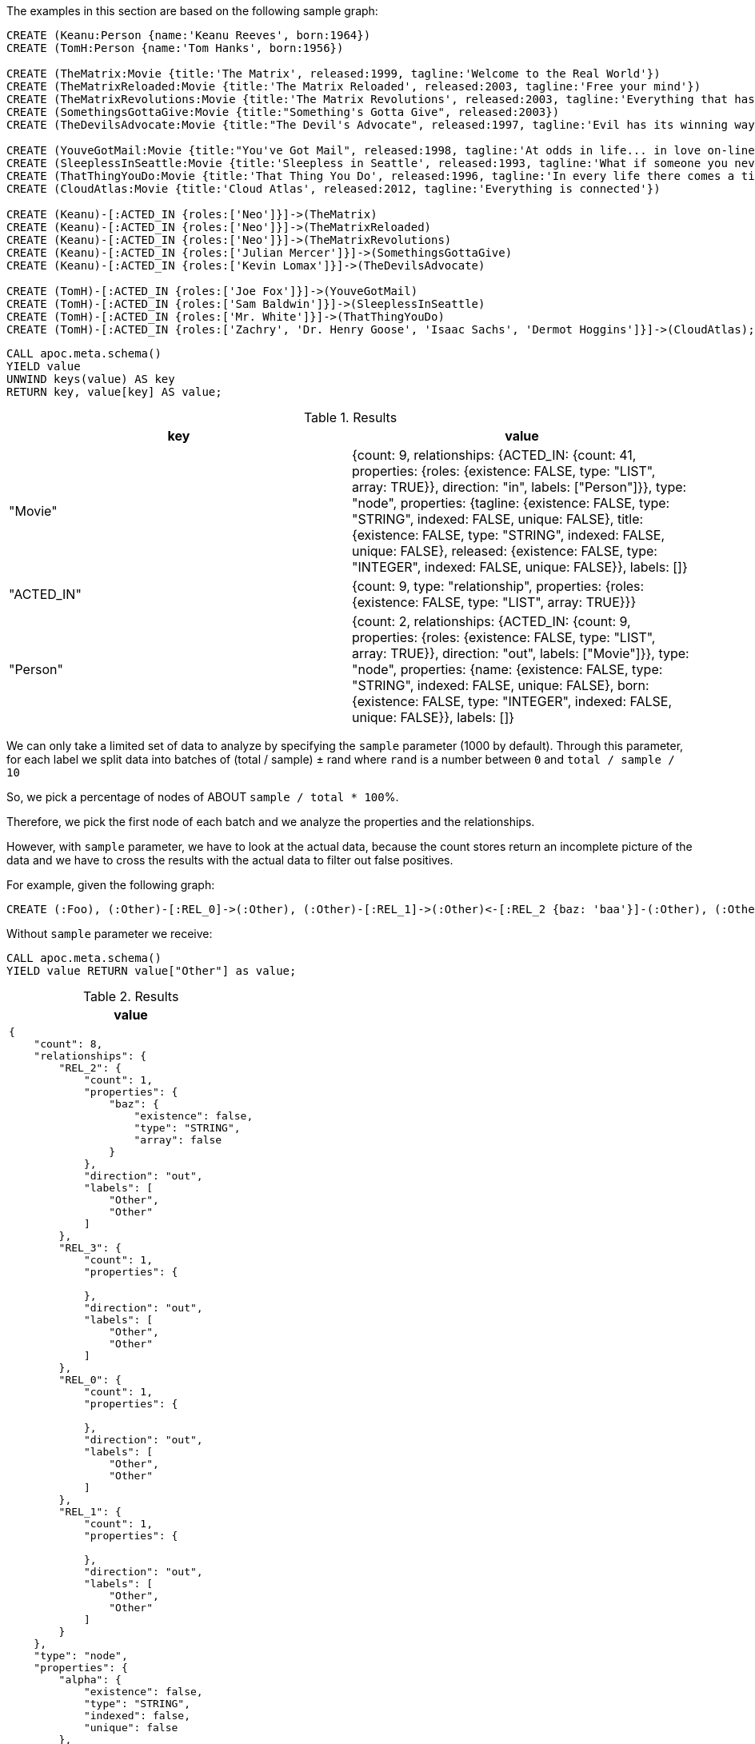 The examples in this section are based on the following sample graph:

[source,cypher]
----
CREATE (Keanu:Person {name:'Keanu Reeves', born:1964})
CREATE (TomH:Person {name:'Tom Hanks', born:1956})

CREATE (TheMatrix:Movie {title:'The Matrix', released:1999, tagline:'Welcome to the Real World'})
CREATE (TheMatrixReloaded:Movie {title:'The Matrix Reloaded', released:2003, tagline:'Free your mind'})
CREATE (TheMatrixRevolutions:Movie {title:'The Matrix Revolutions', released:2003, tagline:'Everything that has a beginning has an end'})
CREATE (SomethingsGottaGive:Movie {title:"Something's Gotta Give", released:2003})
CREATE (TheDevilsAdvocate:Movie {title:"The Devil's Advocate", released:1997, tagline:'Evil has its winning ways'})

CREATE (YouveGotMail:Movie {title:"You've Got Mail", released:1998, tagline:'At odds in life... in love on-line.'})
CREATE (SleeplessInSeattle:Movie {title:'Sleepless in Seattle', released:1993, tagline:'What if someone you never met, someone you never saw, someone you never knew was the only someone for you?'})
CREATE (ThatThingYouDo:Movie {title:'That Thing You Do', released:1996, tagline:'In every life there comes a time when that thing you dream becomes that thing you do'})
CREATE (CloudAtlas:Movie {title:'Cloud Atlas', released:2012, tagline:'Everything is connected'})

CREATE (Keanu)-[:ACTED_IN {roles:['Neo']}]->(TheMatrix)
CREATE (Keanu)-[:ACTED_IN {roles:['Neo']}]->(TheMatrixReloaded)
CREATE (Keanu)-[:ACTED_IN {roles:['Neo']}]->(TheMatrixRevolutions)
CREATE (Keanu)-[:ACTED_IN {roles:['Julian Mercer']}]->(SomethingsGottaGive)
CREATE (Keanu)-[:ACTED_IN {roles:['Kevin Lomax']}]->(TheDevilsAdvocate)

CREATE (TomH)-[:ACTED_IN {roles:['Joe Fox']}]->(YouveGotMail)
CREATE (TomH)-[:ACTED_IN {roles:['Sam Baldwin']}]->(SleeplessInSeattle)
CREATE (TomH)-[:ACTED_IN {roles:['Mr. White']}]->(ThatThingYouDo)
CREATE (TomH)-[:ACTED_IN {roles:['Zachry', 'Dr. Henry Goose', 'Isaac Sachs', 'Dermot Hoggins']}]->(CloudAtlas);
----

[source,cypher]
----
CALL apoc.meta.schema()
YIELD value
UNWIND keys(value) AS key
RETURN key, value[key] AS value;
----

.Results
[opts="header"]
|===
| key        | value
| "Movie"    | {count: 9, relationships: {ACTED_IN: {count: 41, properties: {roles: {existence: FALSE, type: "LIST", array: TRUE}}, direction: "in", labels: ["Person"]}}, type: "node", properties: {tagline: {existence: FALSE, type: "STRING", indexed: FALSE, unique: FALSE}, title: {existence: FALSE, type: "STRING", indexed: FALSE, unique: FALSE}, released: {existence: FALSE, type: "INTEGER", indexed: FALSE, unique: FALSE}}, labels: []}
| "ACTED_IN" | {count: 9, type: "relationship", properties: {roles: {existence: FALSE, type: "LIST", array: TRUE}}}
| "Person"   | {count: 2, relationships: {ACTED_IN: {count: 9, properties: {roles: {existence: FALSE, type: "LIST", array: TRUE}}, direction: "out", labels: ["Movie"]}}, type: "node", properties: {name: {existence: FALSE, type: "STRING", indexed: FALSE, unique: FALSE}, born: {existence: FALSE, type: "INTEGER", indexed: FALSE, unique: FALSE}}, labels: []}
|===



We can only take a limited set of data to analyze by specifying the `sample` parameter (1000 by default).
Through this parameter, for each label we split data into batches of (total / sample) ± rand
where `rand` is a number between `0` and `total / sample / 10`

So, we pick a percentage of nodes of ABOUT `sample / total * 100`%.

Therefore, we pick the first node of each batch and we analyze the properties and the relationships.

However, with `sample` parameter, we have to look at the actual data,
because the count stores return an incomplete picture of the data 
and we have to cross the results with the actual data to filter out false positives.


For example, given the following graph:

[source,cypher]
----
CREATE (:Foo), (:Other)-[:REL_0]->(:Other), (:Other)-[:REL_1]->(:Other)<-[:REL_2 {baz: 'baa'}]-(:Other), (:Other {alpha: 'beta'}), (:Other {foo:'bar'})-[:REL_3]->(:Other)
----

Without `sample` parameter we receive:

[source,cypher]
----
CALL apoc.meta.schema()
YIELD value RETURN value["Other"] as value;
----

.Results
[opts="header",cols="a"]
|===
| value
|
[source,json]
----
{
    "count": 8,
    "relationships": {
        "REL_2": {
            "count": 1,
            "properties": {
                "baz": {
                    "existence": false,
                    "type": "STRING",
                    "array": false
                }
            },
            "direction": "out",
            "labels": [
                "Other",
                "Other"
            ]
        },
        "REL_3": {
            "count": 1,
            "properties": {

            },
            "direction": "out",
            "labels": [
                "Other",
                "Other"
            ]
        },
        "REL_0": {
            "count": 1,
            "properties": {

            },
            "direction": "out",
            "labels": [
                "Other",
                "Other"
            ]
        },
        "REL_1": {
            "count": 1,
            "properties": {

            },
            "direction": "out",
            "labels": [
                "Other",
                "Other"
            ]
        }
    },
    "type": "node",
    "properties": {
        "alpha": {
            "existence": false,
            "type": "STRING",
            "indexed": false,
            "unique": false
        },
        "foo": {
            "existence": false,
            "type": "STRING",
            "indexed": false,
            "unique": false
        }
    },
    "labels": []
}
----
|===
Otherwise, with `sample: 1`:
[source,cypher]
----
CALL apoc.meta.schema({sample: 1})
YIELD value RETURN value["Other"] as value
----
.Results
[opts="header",cols="a"]
|===
| value
|
[source,json]
----
{
"count": 8,
"relationships": {
"REL_3": {
"count": 1,
"properties": {

            },
            "direction": "out",
            "labels": [
                "Other",
                "Other"
            ]
        }
    },
    "type": "node",
    "properties": {
        "foo": {
            "existence": false,
            "type": "STRING",
            "indexed": false,
            "unique": false
        }
    },
    "labels": []
}
----
|===